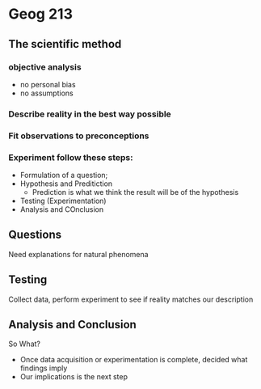 * Geog 213
** The scientific method
*** objective analysis
- no personal bias
- no assumptions
*** Describe reality in the best way possible
*** Fit observations to preconceptions
*** Experiment follow these steps:
- Formulation of a question;
- Hypothesis and Preditiction
  - Prediction is what we think the result will be of the hypothesis
- Testing (Experimentation)
- Analysis and COnclusion
** Questions
Need explanations for natural phenomena
** Testing
Collect data, perform experiment to see if reality matches our description
** Analysis and Conclusion
So What?
- Once data acquisition or experimentation is complete, decided what findings imply
- Our implications is the next step
